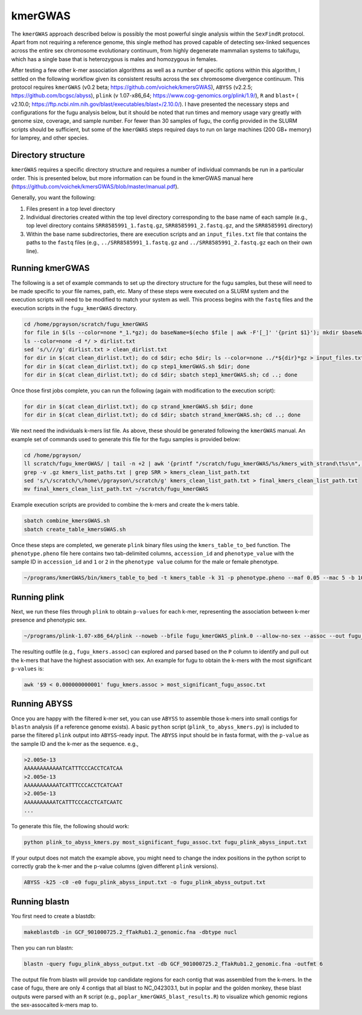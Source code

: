 ========
kmerGWAS
========

The ``kmerGWAS`` approach described below is possibly the most powerful single analysis within the ``SexFindR`` protocol. Apart from not requiring a reference genome, this single method has proved capable of detecting sex-linked sequences across the entire sex chromosome evolutionary continuum, from highly degenerate mammalian systems to takifugu, which has a single base that is heterozygous is males and homozygous in females.

After testing a few other k-mer association algorithms as well as a number of specific options within this algorithm, I settled on the following workflow given its consistent results across the sex chromosome divergence continuum. This protocol requires ``kmerGWAS`` (v0.2 beta; https://github.com/voichek/kmersGWAS), ``ABYSS`` (v2.2.5; https://github.com/bcgsc/abyss), ``plink`` (v 1.07-x86_64; https://www.cog-genomics.org/plink/1.9/), ``R`` and ``blast+`` ( v2.10.0; https://ftp.ncbi.nlm.nih.gov/blast/executables/blast+/2.10.0/). I have presented the necessary steps and configurations for the fugu analysis below, but it should be noted that run times and memory usage vary greatly with genome size, coverage, and sample number. For fewer than 30 samples of fugu, the config provided in the SLURM scripts should be sufficient, but some of the ``kmerGWAS`` steps required days to run on large machines (200 GB+ memory) for lamprey, and other species.

Directory structure
-------------------

``kmerGWAS`` requires a specific directory structure and requires a number of individual commands be run in a particular order. This is presented below, but more information can be found in the kmerGWAS manual here (https://github.com/voichek/kmersGWAS/blob/master/manual.pdf).

Generally, you want the following:

1. Files present in a top level directory
2. Individual directories created within the top level directory corresponding to the base name of each sample (e.g., top level directory contains ``SRR8585991_1.fastq.gz``, ``SRR8585991_2.fastq.gz``, and the ``SRR8585991`` directory)
3. Within the base name subdirectories, there are execution scripts and an ``input_files.txt`` file that contains the paths to the ``fastq`` files (e.g., ``../SRR8585991_1.fastq.gz`` and ``../SRR8585991_2.fastq.gz`` each on their own line).

Running kmerGWAS
----------------

The following is a set of example commands to set up the directory structure for the fugu samples, but these will need to be made specific to your file names, path, etc. Many of these steps were executed on a SLURM system and the execution scripts will need to be modified to match your system as well. This process begins with the ``fastq`` files and the execution scripts in the ``fugu_kmerGWAS`` directory.

.. code-block:: console

    cd /home/pgrayson/scratch/fugu_kmerGWAS
    for file in $(ls --color=none *_1.*gz); do baseName=$(echo $file | awk -F'[_]' '{print $1}'); mkdir $baseName; done
    ls --color=none -d */ > dirlist.txt
    sed 's/\///g' dirlist.txt > clean_dirlist.txt
    for dir in $(cat clean_dirlist.txt); do cd $dir; echo $dir; ls --color=none ../*${dir}*gz > input_files.txt; cd ..; done
    for dir in $(cat clean_dirlist.txt); do cp step1_kmerGWAS.sh $dir; done
    for dir in $(cat clean_dirlist.txt); do cd $dir; sbatch step1_kmerGWAS.sh; cd ..; done

Once those first jobs complete, you can run the following (again with modification to the execution script):

.. code-block:: console

    for dir in $(cat clean_dirlist.txt); do cp strand_kmerGWAS.sh $dir; done
    for dir in $(cat clean_dirlist.txt); do cd $dir; sbatch strand_kmerGWAS.sh; cd ..; done

We next need the individuals k-mers list file. As above, these should be generated following the ``kmerGWAS`` manual. An example set of commands used to generate this file for the fugu samples is provided below:

.. code-block:: console

    cd /home/pgrayson/
    ll scratch/fugu_kmerGWAS/ | tail -n +2 | awk '{printf "/scratch/fugu_kmerGWAS/%s/kmers_with_strand\t%s\n", $NF,$NF}' > kmers_list_paths.txt
    grep -v .gz kmers_list_paths.txt | grep SRR > kmers_clean_list_path.txt
    sed 's/\/scratch/\/home\/pgrayson\/scratch/g' kmers_clean_list_path.txt > final_kmers_clean_list_path.txt
    mv final_kmers_clean_list_path.txt ~/scratch/fugu_kmerGWAS


Example execution scripts are provided to combine the k-mers and create the k-mers table.

.. code-block:: console

    sbatch combine_kmersGWAS.sh
    sbatch create_table_kmersGWAS.sh

Once these steps are completed, we generate ``plink`` binary files using the ``kmers_table_to_bed`` function. The ``phenotype.pheno`` file here contains two tab-delimited columns, ``accession_id`` and ``phenotype_value`` with the sample ID in ``accession_id`` and ``1`` or ``2`` in the ``phenotype value`` column for the male or female phenotype.

.. code-block:: console

    ~/programs/kmerGWAS/bin/kmers_table_to_bed -t kmers_table -k 31 -p phenotype.pheno --maf 0.05 --mac 5 -b 1000000000 -o fugu_kmerGWAS_plink

Running plink
-------------

Next, we run these files through ``plink`` to obtain ``p-values`` for each k-mer, representing the association between k-mer presence and phenotypic sex.

.. code-block:: console

    ~/programs/plink-1.07-x86_64/plink --noweb --bfile fugu_kmerGWAS_plink.0 --allow-no-sex --assoc --out fugu_kmers

The resulting outfile (e.g., ``fugu_kmers.assoc``) can explored and parsed based on the ``P`` column to identify and pull out the k-mers that have the highest association with sex. An example for fugu to obtain the k-mers with the most significant ``p-values`` is:

.. code-block:: console

    awk '$9 < 0.000000000001' fugu_kmers.assoc > most_significant_fugu_assoc.txt

Running ABYSS
-------------

Once you are happy with the filtered k-mer set, you can use ``ABYSS`` to assemble those k-mers into small contigs for ``blastn`` analysis (if a reference genome exists).  A basic ``python`` script (``plink_to_abyss_kmers.py``) is included to parse the filtered ``plink`` output into ``ABYSS``-ready input. The ``ABYSS`` input should be in fasta format, with the ``p-value`` as the sample ID and the k-mer as the sequence. e.g.,

.. code-block:: console

    >2.005e-13
    AAAAAAAAAAAATCATTTCCCACCTCATCAA
    >2.005e-13
    AAAAAAAAAAATCATTTCCCACCTCATCAAT
    >2.005e-13
    AAAAAAAAAATCATTTCCCACCTCATCAATC
    ...

To generate this file, the following should work:

.. code-block:: console

    python plink_to_abyss_kmers.py most_significant_fugu_assoc.txt fugu_plink_abyss_input.txt

If your output does not match the example above, you might need to change the index positions in the python script to correctly grab the k-mer and the p-value columns (given different ``plink`` versions).

.. code-block:: console

    ABYSS -k25 -c0 -e0 fugu_plink_abyss_input.txt -o fugu_plink_abyss_output.txt

Running blastn
--------------

You first need to create a blastdb:

.. code-block:: console

    makeblastdb -in GCF_901000725.2_fTakRub1.2_genomic.fna -dbtype nucl

Then you can run blastn:

.. code-block:: console

    blastn -query fugu_plink_abyss_output.txt -db GCF_901000725.2_fTakRub1.2_genomic.fna -outfmt 6

The output file from blastn will provide top candidate regions for each contig that was assembled from the k-mers. In the case of fugu, there are only 4 contigs that all blast to NC_042303.1, but in poplar and the golden monkey, these blast outputs were parsed with an ``R`` script (e.g., ``poplar_kmerGWAS_blast_results.R``) to visualize which genomic regions the sex-assocaited k-mers map to.
